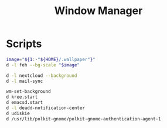 #+TITLE: Window Manager

* Scripts
:PROPERTIES:
:header-args: :tangle-relative 'dir :dir ${HOME}/bin :shebang #!/usr/bin/env bash
:END:
#+BEGIN_SRC bash :tangle wm-set-background
image="${1:-"${HOME}/.wallpaper"}"
d -l feh --bg-scale "$image"
#+END_SRC

#+BEGIN_SRC bash :tangle init-post-wm
d -l nextcloud --background
d -l mail-sync
#+END_SRC

#+BEGIN_SRC bash :tangle init-pre-wm
wm-set-background
d kree.start
d emacsd.start
d -l deadd-notification-center
d udiskie
d /usr/lib/polkit-gnome/polkit-gnome-authentication-agent-1
#+END_SRC
